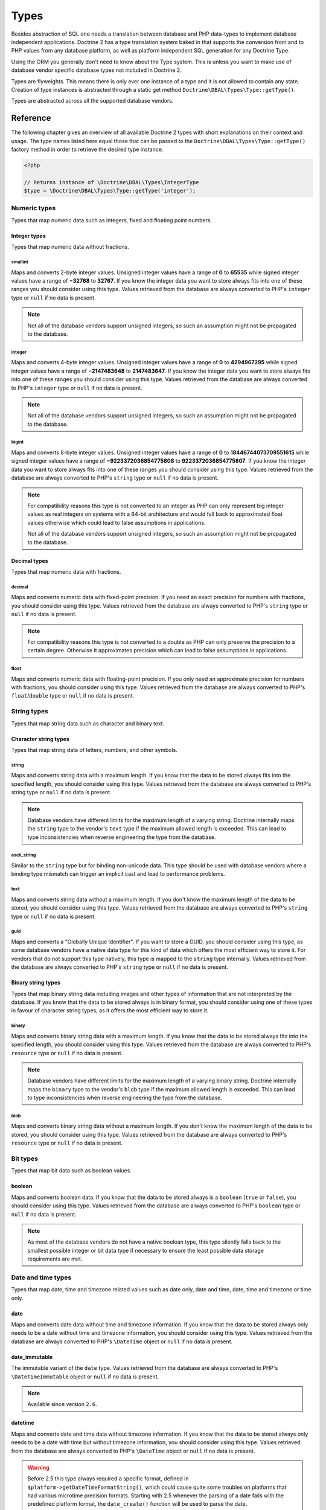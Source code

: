 Types
=====

Besides abstraction of SQL one needs a translation between database
and PHP data-types to implement database independent applications.
Doctrine 2 has a type translation system baked in that supports the
conversion from and to PHP values from any database platform,
as well as platform independent SQL generation for any Doctrine
Type.

Using the ORM you generally don't need to know about the Type
system. This is unless you want to make use of database vendor
specific database types not included in Doctrine 2.

Types are flyweights. This means there is only ever one instance of
a type and it is not allowed to contain any state. Creation of type
instances is abstracted through a static get method
``Doctrine\DBAL\Types\Type::getType()``.

Types are abstracted across all the supported database
vendors.

Reference
---------

The following chapter gives an overview of all available Doctrine 2
types with short explanations on their context and usage.
The type names listed here equal those that can be passed to the
``Doctrine\DBAL\Types\Type::getType()``  factory method in order to retrieve
the desired type instance.

.. code-block:: php

    <?php

    // Returns instance of \Doctrine\DBAL\Types\IntegerType
    $type = \Doctrine\DBAL\Types\Type::getType('integer');

Numeric types
~~~~~~~~~~~~~

Types that map numeric data such as integers, fixed and floating point
numbers.

Integer types
^^^^^^^^^^^^^

Types that map numeric data without fractions.

smallint
++++++++

Maps and converts 2-byte integer values.
Unsigned integer values have a range of **0** to **65535** while signed
integer values have a range of **−32768** to **32767**.
If you know the integer data you want to store always fits into one of these ranges
you should consider using this type.
Values retrieved from the database are always converted to PHP's ``integer`` type
or ``null`` if no data is present.

.. note::

    Not all of the database vendors support unsigned integers, so such an assumption
    might not be propagated to the database.

integer
+++++++

Maps and converts 4-byte integer values.
Unsigned integer values have a range of **0** to **4294967295** while signed
integer values have a range of **−2147483648** to **2147483647**.
If you know the integer data you want to store always fits into one of these ranges
you should consider using this type.
Values retrieved from the database are always converted to PHP's ``integer`` type
or ``null`` if no data is present.

.. note::

    Not all of the database vendors support unsigned integers, so such an assumption
    might not be propagated to the database.

bigint
++++++

Maps and converts 8-byte integer values.
Unsigned integer values have a range of **0** to **18446744073709551615** while signed
integer values have a range of **−9223372036854775808** to **9223372036854775807**.
If you know the integer data you want to store always fits into one of these ranges
you should consider using this type.
Values retrieved from the database are always converted to PHP's ``string`` type
or ``null`` if no data is present.

.. note::

    For compatibility reasons this type is not converted to an integer
    as PHP can only represent big integer values as real integers on
    systems with a 64-bit architecture and would fall back to approximated
    float values otherwise which could lead to false assumptions in applications.

    Not all of the database vendors support unsigned integers, so such an assumption
    might not be propagated to the database.

Decimal types
^^^^^^^^^^^^^

Types that map numeric data with fractions.

decimal
+++++++

Maps and converts numeric data with fixed-point precision.
If you need an exact precision for numbers with fractions, you should consider using
this type.
Values retrieved from the database are always converted to PHP's ``string`` type
or ``null`` if no data is present.

.. note::

    For compatibility reasons this type is not converted to a double
    as PHP can only preserve the precision to a certain degree. Otherwise
    it approximates precision which can lead to false assumptions in
    applications.

float
+++++

Maps and converts numeric data with floating-point precision.
If you only need an approximate precision for numbers with fractions, you should
consider using this type.
Values retrieved from the database are always converted to PHP's
``float``/``double`` type or ``null`` if no data is present.

String types
~~~~~~~~~~~~

Types that map string data such as character and binary text.

Character string types
^^^^^^^^^^^^^^^^^^^^^^

Types that map string data of letters, numbers, and other symbols.

string
++++++

Maps and converts string data with a maximum length.
If you know that the data to be stored always fits into the specified length,
you should consider using this type.
Values retrieved from the database are always converted to PHP's string type
or ``null`` if no data is present.

.. note::

    Database vendors have different limits for the maximum length of a
    varying string. Doctrine internally maps the ``string`` type to the
    vendor's ``text`` type if the maximum allowed length is exceeded.
    This can lead to type inconsistencies when reverse engineering the
    type from the database.

ascii_string
++++++++++++

Similar to the ``string`` type but for binding non-unicode data. This type
should be used with database vendors where a binding type mismatch
can trigger an implicit cast and lead to performance problems.

text
++++

Maps and converts string data without a maximum length.
If you don't know the maximum length of the data to be stored, you should
consider using this type.
Values retrieved from the database are always converted to PHP's ``string`` type
or ``null`` if no data is present.

guid
++++

Maps and converts a "Globally Unique Identifier".
If you want to store a GUID, you should consider using this type, as some
database vendors have a native data type for this kind of data which offers
the most efficient way to store it. For vendors that do not support this
type natively, this type is mapped to the ``string`` type internally.
Values retrieved from the database are always converted to PHP's ``string`` type
or ``null`` if no data is present.

Binary string types
^^^^^^^^^^^^^^^^^^^

Types that map binary string data including images and other types of
information that are not interpreted by the database.
If you know that the data to be stored always is in binary format, you
should consider using one of these types in favour of character string
types, as it offers the most efficient way to store it.

binary
++++++

Maps and converts binary string data with a maximum length.
If you know that the data to be stored always fits into the specified length,
you should consider using this type.
Values retrieved from the database are always converted to PHP's ``resource`` type
or ``null`` if no data is present.

.. note::

    Database vendors have different limits for the maximum length of a
    varying binary string. Doctrine internally maps the ``binary`` type to the
    vendor's ``blob`` type if the maximum allowed length is exceeded.
    This can lead to type inconsistencies when reverse engineering the
    type from the database.

blob
++++

Maps and converts binary string data without a maximum length.
If you don't know the maximum length of the data to be stored, you should
consider using this type.
Values retrieved from the database are always converted to PHP's ``resource`` type
or ``null`` if no data is present.

Bit types
~~~~~~~~~

Types that map bit data such as boolean values.

boolean
^^^^^^^

Maps and converts boolean data.
If you know that the data to be stored always is a ``boolean`` (``true`` or ``false``),
you should consider using this type.
Values retrieved from the database are always converted to PHP's ``boolean`` type
or ``null`` if no data is present.

.. note::

    As most of the database vendors do not have a native boolean type,
    this type silently falls back to the smallest possible integer or
    bit data type if necessary to ensure the least possible data storage
    requirements are met.

Date and time types
~~~~~~~~~~~~~~~~~~~

Types that map date, time and timezone related values such as date only,
date and time, date, time and timezone or time only.

date
^^^^

Maps and converts date data without time and timezone information.
If you know that the data to be stored always only needs to be a date
without time and timezone information, you should consider using this type.
Values retrieved from the database are always converted to PHP's ``\DateTime`` object
or ``null`` if no data is present.

date_immutable
^^^^^^^^^^^^^^

The immutable variant of the ``date`` type.
Values retrieved from the database are always converted to PHP's ``\DateTimeImmutable``
object or ``null`` if no data is present.

.. note::

    Available since version ``2.6``.

datetime
^^^^^^^^

Maps and converts date and time data without timezone information.
If you know that the data to be stored always only needs to be a date
with time but without timezone information, you should consider using this type.
Values retrieved from the database are always converted to PHP's ``\DateTime`` object
or ``null`` if no data is present.

.. warning::

    Before 2.5 this type always required a specific format,
    defined in ``$platform->getDateTimeFormatString()``, which
    could cause quite some troubles on platforms that had various
    microtime precision formats.
    Starting with 2.5 whenever the parsing of a date fails with
    the predefined platform format, the ``date_create()``
    function will be used to parse the date.

    This could cause some troubles when your date format is weird
    and not parsed correctly by ``date_create()``, however since
    databases are rather strict on dates there should be no problem.

datetime_immutable
^^^^^^^^^^^^^^^^^^

The immutable variant of the ``datetime`` type.
Values retrieved from the database are always converted to PHP's ``\DateTimeImmutable``
object or ``null`` if no data is present.

.. note::

    Available since version ``2.6``.

datetimetz
^^^^^^^^^^

Maps and converts date with time and timezone information data.
If you know that the data to be stored always contains date, time and timezone
information, you should consider using this type.
Values retrieved from the database are always converted to PHP's ``\DateTime`` object
or ``null`` if no data is present.

datetimetz_immutable
^^^^^^^^^^^^^^^^^^^^

The immutable variant of the ``datetimetz`` type.
Values retrieved from the database are always converted to PHP's ``\DateTimeImmutable``
object or ``null`` if no data is present.

.. note::

    Available since version ``2.6``.

time
^^^^

Maps and converts time data without date and timezone information.
If you know that the data to be stored only needs to be a time
without date, time and timezone information, you should consider using this type.
Values retrieved from the database are always converted to PHP's ``\DateTime`` object
or ``null`` if no data is present.

time_immutable
^^^^^^^^^^^^^^

The immutable variant of the ``time`` type.
Values retrieved from the database are always converted to PHP's ``\DateTimeImmutable``
object or ``null`` if no data is present.

.. note::

    Available since version ``2.6``.

dateinterval
^^^^^^^^^^^^

Maps and converts date and time difference data without timezone information.
If you know that the data to be stored is the difference between two date and time values,
you should consider using this type.
Values retrieved from the database are always converted to PHP's ``\DateInterval`` object
or ``null`` if no data is present.

.. note::

    See the Known Vendor Issue :doc:`known-vendor-issues` section
    for details about the different handling of microseconds and
    timezones across all the different vendors.

.. warning::

    All date types assume that you are exclusively using the default timezone
    set by `date_default_timezone_set() <http://docs.php.net/manual/en/function.date-default-timezone-set.php>`_
    or by the php.ini configuration ``date.timezone``.

    If you need specific timezone handling you have to handle this
    in your domain, converting all the values back and forth from UTC.

Array types
~~~~~~~~~~~

Types that map array data in different variations such as simple arrays,
real arrays or JSON format arrays.

array
^^^^^

Maps and converts array data based on PHP serialization.
If you need to store an exact representation of your array data,
you should consider using this type as it uses serialization
to represent an exact copy of your array as string in the database.
Values retrieved from the database are always converted to PHP's ``array`` type
using deserialization or ``null`` if no data is present.

.. note::

    This type will always be mapped to the database vendor's ``text`` type
    internally as there is no way of storing a PHP array representation
    natively in the database.
    Furthermore this type requires an SQL column comment hint so that it can be
    reverse engineered from the database. Doctrine cannot map back this type
    properly on vendors not supporting column comments and will fall back to
    ``text`` type instead.

simple_array
^^^^^^^^^^^^

Maps and converts array data based on PHP comma delimited imploding and exploding.
If you know that the data to be stored always is a scalar value based one-dimensional
array, you should consider using this type as it uses simple PHP imploding and
exploding techniques to serialize and deserialize your data.
Values retrieved from the database are always converted to PHP's ``array`` type
using comma delimited ``explode()`` or ``null`` if no data is present.

.. note::

    This type will always be mapped to the database vendor's ``text`` type
    internally as there is no way of storing a PHP array representation
    natively in the database.
    Furthermore this type requires an SQL column comment hint so that it can be
    reverse engineered from the database. Doctrine cannot map back this type
    properly on vendors not supporting column comments and will fall back to
    ``text`` type instead.

.. warning::

    You should never rely on a specific PHP type like ``boolean``,
    ``integer``, ``float`` or ``null`` when retrieving values from
    the database as the ``explode()`` deserialization technique used
    by this type converts every single array item to ``string``.
    This basically means that every array item other than ``string``
    will lose its type awareness.

json
^^^^

Maps and converts array data based on PHP's JSON encoding functions.
If you know that the data to be stored always is in a valid UTF-8
encoded JSON format string, you should consider using this type.
Values retrieved from the database are always converted to PHP's ``array`` or
``null`` types using PHP's ``json_decode()`` function.

.. note::

    Some vendors have a native JSON type and Doctrine will use it if possible
    and otherwise silently fall back to the vendor's ``text`` type to ensure
    the most efficient storage requirements.
    If the vendor does not have a native JSON type, this type requires an SQL
    column comment hint so that it can be reverse engineered from the database.
    Doctrine cannot map back this type properly on vendors not supporting column
    comments and will fall back to ``text`` type instead.

.. warning::

    You should never rely on the order of your JSON object keys, as some vendors
    like MySQL sort the keys of its native JSON type using an internal order
    which is also subject to change.

json_array
^^^^^^^^^^

.. warning::

    This type is deprecated since 2.6, you should use ``json`` instead.

Maps and converts array data based on PHP's JSON encoding functions.
If you know that the data to be stored always is in a valid UTF-8
encoded JSON format string, you should consider using this type.
Values retrieved from the database are always converted to PHP's ``array`` type
using PHP's ``json_decode()`` function.

.. note::

    Some vendors have a native JSON type and Doctrine will use it if possible
    and otherwise silently fall back to the vendor's ``text`` type to ensure
    the most efficient storage requirements.
    If the vendor does not have a native JSON type, this type requires an SQL
    column comment hint so that it can be reverse engineered from the database.
    Doctrine cannot map back this type properly on vendors not supporting column
    comments and will fall back to ``text`` type instead.

Object types
~~~~~~~~~~~~

Types that map to objects such as POPOs.

object
^^^^^^

Maps and converts object data based on PHP serialization.
If you need to store an exact representation of your object data,
you should consider using this type as it uses serialization
to represent an exact copy of your object as string in the database.
Values retrieved from the database are always converted to PHP's ``object`` type
using deserialization or ``null`` if no data is present.

.. note::

    This type will always be mapped to the database vendor's ``text`` type
    internally as there is no way of storing a PHP object representation
    natively in the database.
    Furthermore this type requires an SQL column comment hint so that it can be
    reverse engineered from the database. Doctrine cannot map back this type
    properly on vendors not supporting column comments and will fall back to
    ``text`` type instead.

.. warning::

    While the built-in ``text`` type of MySQL and MariaDB can store binary data,
    ``mysqldump`` cannot properly export ``text`` fields containing binary data.
    This will cause creating and restoring of backups fail silently. A workaround is
    to ``serialize()``/``unserialize()`` and ``base64_encode()``/``base64_decode()``
    PHP objects and store them into a ``text`` field manually.

.. warning::

    Because the built-in ``text`` type of PostgreSQL does not support NULL bytes,
    the object type will cause deserialization errors on PostgreSQL. A workaround is
    to ``serialize()``/``unserialize()`` and ``base64_encode()``/``base64_decode()`` PHP objects and store
    them into a ``text`` field manually.

.. _mappingMatrix:

Mapping Matrix
--------------

The following table shows an overview of Doctrine's type abstraction.
The matrix contains the mapping information for how a specific Doctrine
type is mapped to the database and back to PHP.
Please also notice the mapping specific footnotes for additional information.

+-------------------+---------------+-----------------------------------------------------------------------------------------------+
| Doctrine          | PHP           | Database vendor                                                                               |
|                   |               +--------------------------+---------+----------------------------------------------------------+
|                   |               | Name                     | Version | Type                                                     |
+===================+===============+==========================+=========+==========================================================+
| **smallint**      | ``integer``   | **MySQL**                | *all*   | ``SMALLINT`` ``UNSIGNED`` [10]_ ``AUTO_INCREMENT`` [11]_ |
|                   |               +--------------------------+---------+----------------------------------------------------------+
|                   |               | **PostgreSQL**           | *all*   | ``SMALLINT``                                             |
|                   |               +--------------------------+---------+----------------------------------------------------------+
|                   |               | **Oracle**               | *all*   | ``NUMBER(5)``                                            |
|                   |               +--------------------------+---------+----------------------------------------------------------+
|                   |               | **SQL Server**           | *all*   | ``SMALLINT`` ``IDENTITY`` [11]_                          |
|                   |               +--------------------------+---------+----------------------------------------------------------+
|                   |               | **SQLite**               | *all*   | ``INTEGER`` [15]_                                        |
+-------------------+---------------+--------------------------+---------+----------------------------------------------------------+
| **integer**       | ``integer``   | **MySQL**                | *all*   | ``INT`` ``UNSIGNED`` [10]_ ``AUTO_INCREMENT`` [11]_      |
|                   |               +--------------------------+---------+----------------------------------------------------------+
|                   |               | **PostgreSQL**           | *all*   | ``INT`` [12]_                                            |
|                   |               |                          |         +----------------------------------------------------------+
|                   |               |                          |         | ``SERIAL`` [11]_                                         |
|                   |               +--------------------------+---------+----------------------------------------------------------+
|                   |               | **Oracle**               | *all*   | ``NUMBER(10)``                                           |
|                   |               +--------------------------+---------+----------------------------------------------------------+
|                   |               | **SQL Server**           | *all*   | ``INT`` ``IDENTITY`` [11]_                               |
|                   |               +--------------------------+---------+----------------------------------------------------------+
|                   |               | **SQLite**               | *all*   | ``INTEGER`` [15]_                                        |
+-------------------+---------------+--------------------------+---------+----------------------------------------------------------+
| **bigint**        | ``string``    | **MySQL**                | *all*   | ``BIGINT`` ``UNSIGNED`` [10]_ ``AUTO_INCREMENT`` [11]_   |
|                   | [8]_          +--------------------------+---------+----------------------------------------------------------+
|                   |               | **PostgreSQL**           | *all*   | ``BIGINT`` [12]_                                         |
|                   |               |                          |         +----------------------------------------------------------+
|                   |               |                          |         | ``BIGSERIAL`` [11]_                                      |
|                   |               +--------------------------+---------+----------------------------------------------------------+
|                   |               | **Oracle**               | *all*   | ``NUMBER(20)``                                           |
|                   |               +--------------------------+---------+----------------------------------------------------------+
|                   |               | **SQL Server**           | *all*   | ``BIGINT`` ``IDENTITY`` [11]_                            |
|                   |               +--------------------------+---------+----------------------------------------------------------+
|                   |               | **SQLite**               | *all*   | ``INTEGER`` [15]_                                        |
+-------------------+---------------+--------------------------+---------+----------------------------------------------------------+
| **decimal** [7]_  | ``string``    | **MySQL**                | *all*   | ``NUMERIC(p, s)`` ``UNSIGNED`` [10]_                     |
|                   | [9]_          +--------------------------+---------+----------------------------------------------------------+
|                   |               | **PostgreSQL**           | *all*   | ``NUMERIC(p, s)``                                        |
|                   |               +--------------------------+         |                                                          |
|                   |               | **Oracle**               |         |                                                          |
|                   |               +--------------------------+         |                                                          |
|                   |               | **SQL Server**           |         |                                                          |
|                   |               +--------------------------+         |                                                          |
|                   |               | **SQLite**               |         |                                                          |
+-------------------+---------------+--------------------------+---------+----------------------------------------------------------+
| **float**         | ``float``     | **MySQL**                | *all*   | ``DOUBLE PRECISION`` ``UNSIGNED`` [10]_                  |
|                   |               +--------------------------+---------+----------------------------------------------------------+
|                   |               | **PostgreSQL**           | *all*   | ``DOUBLE PRECISION``                                     |
|                   |               +--------------------------+         |                                                          |
|                   |               | **Oracle**               |         |                                                          |
|                   |               +--------------------------+         |                                                          |
|                   |               | **SQL Server**           |         |                                                          |
|                   |               +--------------------------+         |                                                          |
|                   |               | **SQLite**               |         |                                                          |
+-------------------+---------------+--------------------------+---------+----------------------------------------------------------+
| **string**        | ``string``    | **MySQL**                | *all*   | ``VARCHAR(n)`` [3]_                                      |
| [2]_ [5]_         |               +--------------------------+         |                                                          |
|                   |               | **PostgreSQL**           |         |                                                          |
|                   |               +--------------------------+         +----------------------------------------------------------+
|                   |               | **SQLite**               |         |                                                          |
|                   |               +--------------------------+---------+----------------------------------------------------------+
|                   |               | **Oracle**               | *all*   | ``VARCHAR2(n)`` [3]_                                     |
|                   |               |                          |         +----------------------------------------------------------+
|                   |               |                          |         | ``CHAR(n)`` [4]_                                         |
|                   |               +--------------------------+---------+----------------------------------------------------------+
|                   |               | **SQL Server**           | *all*   | ``NVARCHAR(n)`` [3]_                                     |
|                   |               |                          |         +----------------------------------------------------------+
|                   |               |                          |         | ``NCHAR(n)`` [4]_                                        |
+-------------------+---------------+--------------------------+---------+----------------------------------------------------------+
| **ascii_string**  | ``string``    | **SQL Server**           |         | ``VARCHAR(n)``                                           |
|                   |               |                          |         | ``CHAR(n)``                                              |
+-------------------+---------------+--------------------------+---------+----------------------------------------------------------+
| **text**          | ``string``    | **MySQL**                | *all*   | ``TINYTEXT`` [16]_                                       |
|                   |               |                          |         +----------------------------------------------------------+
|                   |               |                          |         | ``TEXT`` [17]_                                           |
|                   |               |                          |         +----------------------------------------------------------+
|                   |               |                          |         | ``MEDIUMTEXT`` [18]_                                     |
|                   |               |                          |         +----------------------------------------------------------+
|                   |               |                          |         | ``LONGTEXT`` [19]_                                       |
|                   |               +--------------------------+---------+----------------------------------------------------------+
|                   |               | **PostgreSQL**           | *all*   | ``TEXT``                                                 |
|                   |               +--------------------------+         |                                                          |
|                   |               | **Oracle**               | *all*   | ``CLOB``                                                 |
|                   |               +--------------------------+         |                                                          |
|                   |               | **SQLite**               |         |                                                          |
|                   |               +--------------------------+---------+----------------------------------------------------------+
|                   |               | **SQL Server**           | *all*   | ``VARCHAR(MAX)``                                         |
+-------------------+---------------+--------------------------+---------+----------------------------------------------------------+
| **guid**          | ``string``    | **MySQL**                | *all*   | ``VARCHAR(255)`` [1]_                                    |
|                   |               +--------------------------+         |                                                          |
|                   |               | **Oracle**               |         |                                                          |
|                   |               +--------------------------+         |                                                          |
|                   |               | **SQLite**               |         |                                                          |
|                   |               +--------------------------+---------+----------------------------------------------------------+
|                   |               | **SQL Server**           | *all*   | ``UNIQUEIDENTIFIER``                                     |
|                   |               +--------------------------+         |                                                          |
|                   |               | **PostgreSQL**           | *all*   | ``UUID``                                                 |
+-------------------+---------------+--------------------------+---------+----------------------------------------------------------+
| **binary**        | ``resource``  | **MySQL**                | *all*   | ``VARBINARY(n)`` [3]_                                    |
| [2]_ [6]_         |               +--------------------------+         |                                                          |
|                   |               | **SQL Server**           |         +----------------------------------------------------------+
|                   |               +--------------------------+         | ``BINARY(n)`` [4]_                                       |
|                   |               | **Oracle**               | *all*   | ``RAW(n)``                                               |
|                   |               +--------------------------+---------+----------------------------------------------------------+
|                   |               | **PostgreSQL**           | *all*   | ``BYTEA`` [15]_                                          |
|                   |               +--------------------------+---------+----------------------------------------------------------+
|                   |               | **SQLite**               | *all*   | ``BLOB`` [15]_                                           |
+-------------------+---------------+--------------------------+---------+----------------------------------------------------------+
| **blob**          | ``resource``  | **MySQL**                | *all*   | ``TINYBLOB`` [16]_                                       |
|                   |               |                          |         +----------------------------------------------------------+
|                   |               |                          |         | ``BLOB`` [17]_                                           |
|                   |               |                          |         +----------------------------------------------------------+
|                   |               |                          |         | ``MEDIUMBLOB`` [18]_                                     |
|                   |               |                          |         +----------------------------------------------------------+
|                   |               |                          |         | ``LONGBLOB`` [19]_                                       |
|                   |               +--------------------------+---------+----------------------------------------------------------+
|                   |               | **Oracle**               | *all*   | ``BLOB``                                                 |
|                   |               +--------------------------+         |                                                          |
|                   |               | **SQLite**               |         |                                                          |
|                   |               +--------------------------+---------+----------------------------------------------------------+
|                   |               | **SQL Server**           | *all*   | ``VARBINARY(MAX)``                                       |
|                   |               +--------------------------+---------+----------------------------------------------------------+
|                   |               | **PostgreSQL**           | *all*   | ``BYTEA``                                                |
+-------------------+---------------+--------------------------+---------+----------------------------------------------------------+
| **boolean**       | ``boolean``   | **MySQL**                | *all*   | ``TINYINT(1)``                                           |
|                   |               +--------------------------+---------+----------------------------------------------------------+
|                   |               | **PostgreSQL**           | *all*   | ``BOOLEAN``                                              |
|                   |               +--------------------------+         |                                                          |
|                   |               | **SQLite**               |         |                                                          |
|                   |               +--------------------------+---------+----------------------------------------------------------+
|                   |               | **SQL Server**           | *all*   | ``BIT``                                                  |
|                   |               +--------------------------+         |                                                          |
|                   |               | **Oracle**               | *all*   | ``NUMBER(1)``                                            |
+-------------------+---------------+--------------------------+---------+----------------------------------------------------------+
| **date**          | ``\DateTime`` | **MySQL**                | *all*   | ``DATE``                                                 |
|                   |               +--------------------------+         |                                                          |
|                   |               | **PostgreSQL**           |         |                                                          |
|                   |               +--------------------------+         |                                                          |
|                   |               | **Oracle**               |         |                                                          |
|                   |               +--------------------------+         |                                                          |
|                   |               | **SQLite**               |         |                                                          |
|                   |               +--------------------------+---------+                                                          |
|                   |               | **SQL Server**           | "all"   |                                                          |
+-------------------+---------------+--------------------------+---------+----------------------------------------------------------+
| **datetime**      | ``\DateTime`` | **MySQL**                | *all*   | ``DATETIME`` [13]_                                       |
|                   |               +--------------------------+---------+----------------------------------------------------------+
|                   |               | **SQL Server**           | *all*   | ``DATETIME``                                             |
|                   |               +--------------------------+         |                                                          |
|                   |               | **SQLite**               |         |                                                          |
|                   |               +--------------------------+---------+----------------------------------------------------------+
|                   |               | **PostgreSQL**           | *all*   | ``TIMESTAMP(0) WITHOUT TIME ZONE``                       |
|                   |               +--------------------------+---------+----------------------------------------------------------+
|                   |               | **Oracle**               | *all*   | ``TIMESTAMP(0)``                                         |
+-------------------+---------------+--------------------------+---------+----------------------------------------------------------+
| **datetimetz**    | ``\DateTime`` | **MySQL**                | *all*   | ``DATETIME``  [14]_ [15]_                                |
|                   |               +--------------------------+         |                                                          |
|                   |               | **SQLite**               |         |                                                          |
|                   |               +--------------------------+---------+                                                          |
|                   |               | **SQL Server**           | "all"   |                                                          |
|                   |               +--------------------------+---------+----------------------------------------------------------+
|                   |               | **PostgreSQL**           | *all*   | ``TIMESTAMP(0) WITH TIME ZONE``                          |
|                   |               +--------------------------+         |                                                          |
|                   |               | **Oracle**               |         |                                                          |
+-------------------+---------------+--------------------------+---------+----------------------------------------------------------+
| **time**          | ``\DateTime`` | **MySQL**                | *all*   | ``TIME``                                                 |
|                   |               +--------------------------+         |                                                          |
|                   |               | **SQLite**               |         |                                                          |
|                   |               +--------------------------+---------+----------------------------------------------------------+
|                   |               | **PostgreSQL**           | *all*   | ``TIME(0) WITHOUT TIME ZONE``                            |
|                   |               +--------------------------+---------+----------------------------------------------------------+
|                   |               | **Oracle**               | *all*   | ``DATE`` [15]_                                           |
|                   |               +--------------------------+---------+----------------------------------------------------------+
|                   |               | **SQL Server**           | "all"   | ``TIME(0)``                                              |
+-------------------+---------------+--------------------------+---------+----------------------------------------------------------+
| **array** [1]_    | ``array``     | **MySQL**                | *all*   | ``TINYTEXT`` [16]_                                       |
+-------------------+               |                          |         +----------------------------------------------------------+
| **simple array**  |               |                          |         | ``TEXT`` [17]_                                           |
| [1]_              |               |                          |         +----------------------------------------------------------+
|                   |               |                          |         | ``MEDIUMTEXT`` [18]_                                     |
|                   |               |                          |         +----------------------------------------------------------+
|                   |               |                          |         | ``LONGTEXT`` [19]_                                       |
|                   |               +--------------------------+---------+----------------------------------------------------------+
|                   |               | **PostgreSQL**           | *all*   | ``TEXT``                                                 |
|                   |               +--------------------------+         |                                                          |
|                   |               | **Oracle**               | *all*   | ``CLOB``                                                 |
|                   |               +--------------------------+         |                                                          |
|                   |               | **SQLite**               |         |                                                          |
|                   |               +--------------------------+---------+----------------------------------------------------------+
|                   |               | **SQL Server**           | *all*   | ``VARCHAR(MAX)``                                         |
+-------------------+---------------+--------------------------+---------+----------------------------------------------------------+
| **json_array**    | ``array``     | **MySQL** [1]_           | *all*   | ``TINYTEXT`` [16]_                                       |
|                   |               |                          |         +----------------------------------------------------------+
|                   |               |                          |         | ``TEXT`` [17]_                                           |
|                   |               |                          |         +----------------------------------------------------------+
|                   |               |                          |         | ``MEDIUMTEXT`` [18]_                                     |
|                   |               |                          |         +----------------------------------------------------------+
|                   |               |                          |         | ``LONGTEXT`` [19]_                                       |
|                   |               +--------------------------+---------+----------------------------------------------------------+
|                   |               | **PostgreSQL**           | *all*   | ``JSON`` [20]_                                           |
|                   |               |                          |         +----------------------------------------------------------+
|                   |               |                          |         | ``JSONB`` [21]_                                          |
|                   |               +--------------------------+---------+----------------------------------------------------------+
|                   |               | **Oracle**               | *all*   | ``CLOB`` [1]_                                            |
|                   |               +--------------------------+         |                                                          |
|                   |               | **SQLite**               |         |                                                          |
|                   |               +--------------------------+---------+----------------------------------------------------------+
|                   |               | **SQL Server**           | *all*   | ``VARCHAR(MAX)`` [1]_                                    |
+-------------------+---------------+--------------------------+---------+----------------------------------------------------------+
| **object** [1]_   | ``object``    | **MySQL**                | *all*   | ``TINYTEXT`` [16]_                                       |
|                   |               |                          |         +----------------------------------------------------------+
|                   |               |                          |         | ``TEXT`` [17]_                                           |
|                   |               |                          |         +----------------------------------------------------------+
|                   |               |                          |         | ``MEDIUMTEXT`` [18]_                                     |
|                   |               |                          |         +----------------------------------------------------------+
|                   |               |                          |         | ``LONGTEXT`` [19]_                                       |
|                   |               +--------------------------+---------+----------------------------------------------------------+
|                   |               | **PostgreSQL**           | *all*   | ``TEXT``                                                 |
|                   |               +--------------------------+         |                                                          |
|                   |               | **Oracle**               | *all*   | ``CLOB``                                                 |
|                   |               +--------------------------+         |                                                          |
|                   |               | **SQLite**               |         |                                                          |
|                   |               +--------------------------+---------+----------------------------------------------------------+
|                   |               | **SQL Server**           | *all*   | ``VARCHAR(MAX)``                                         |
+-------------------+---------------+--------------------------+---------+----------------------------------------------------------+

.. [1] Requires hint in the column comment for proper reverse engineering of the appropriate
       Doctrine type mapping.
.. [2] **n** is the **length** attribute set in the column definition (defaults to 255 if omitted).
.. [3] Chosen if the column definition has the **fixed** attribute set to ``false`` (default).
.. [4] Chosen if the column definition has the **fixed** attribute set to ``true``.
.. [5] Silently maps to the vendor specific ``text`` type if the given **length** attribute for
       **n** exceeds the maximum length the related platform allows. If this is the case, please
       see [15]_.
.. [6] Silently maps to the vendor specific ``blob`` type if the given **length** attribute for
       **n** exceeds the maximum length the related platform allows. If this is the case, please
       see [15]_.
.. [7] **p** is the precision and **s** the scale set in the column definition.
       The precision defaults to ``10`` and the scale to ``0`` if not set.
.. [8] Returns PHP ``string`` type value instead of ``integer`` because of maximum integer value
       implications on non 64bit platforms.
.. [9] Returns PHP ``string`` type value instead of ``double`` because of PHP's limitation in
       preserving the exact precision when casting to ``double``.
.. [10] Used if **unsigned** attribute is set to ``true`` in the column definition (default ``false``).
.. [11] Used if **autoincrement** attribute is set to ``true`` in the column definition (default ``false``).
.. [12] Chosen if the column definition has the **autoincrement** attribute set to ``false`` (default).
.. [13] Chosen if the column definition does not contain the **version** option inside the **platformOptions**
        attribute array or is set to ``false`` which marks it as a non-locking information column.
.. [14] Fallback type as the vendor does not support a native date time type with timezone information.
        This means that the timezone information gets lost when storing a value.
.. [15] Cannot be safely reverse engineered to the same Doctrine type as the vendor does not have a
        native distinct data type for this mapping. Using this type with this vendor can therefore
        have implications on schema comparison (*online* vs *offline* schema) and PHP type safety
        (data conversion from database to PHP value) because it silently falls back to its
        appropriate Doctrine type.
.. [16] Chosen if the column length is less or equal to **2 ^  8 - 1 = 255**.
.. [17] Chosen if the column length is less or equal to **2 ^ 16 - 1 = 65535**.
.. [18] Chosen if the column length is less or equal to **2 ^ 24 - 1 = 16777215**.
.. [19] Chosen if the column length is less or equal to **2 ^ 32 - 1 = 4294967295** or empty.
.. [20] Chosen if the column definition does not contain the **jsonb** option inside the **platformOptions**
        attribute array or is set to ``false``.
.. [21] Chosen if the column definition contains the **jsonb** option inside the **platformOptions**
        attribute array and is set to ``true``.

Detection of Database Types
---------------------------

When calling table inspection methods on your connections
``SchemaManager`` instance the retrieved database column types are
translated into Doctrine mapping types. Translation is necessary to
allow database abstraction and metadata comparisons for example for
Migrations or the ORM SchemaTool.

Each database platform has a default mapping of database types to
Doctrine types. You can inspect this mapping for platform of your
choice looking at the
``AbstractPlatform::initializeDoctrineTypeMappings()``
implementation.

If you want to change how Doctrine maps a database type to a
``Doctrine\DBAL\Types\Type`` instance you can use the
``AbstractPlatform::registerDoctrineTypeMapping($dbType, $doctrineType)``
method to add new database types or overwrite existing ones.

.. note::

    You can only map a database type to exactly one Doctrine type.
    Database vendors that allow to define custom types like PostgreSql
    can help to overcome this issue.

Custom Mapping Types
--------------------

Just redefining how database types are mapped to all the existing
Doctrine types is not at all that useful. You can define your own
Doctrine Mapping Types by extending ``Doctrine\DBAL\Types\Type``.
You are required to implement 4 different methods to get this
working.

See this example of how to implement a Money object in PostgreSQL.
For this we create the type in PostgreSQL as:

.. code-block:: sql

    CREATE DOMAIN MyMoney AS DECIMAL(18,3);

Now we implement our ``Doctrine\DBAL\Types\Type`` instance:

::

    <?php
    namespace My\Project\Types;

    use Doctrine\DBAL\Types\Type;
    use Doctrine\DBAL\Platforms\AbstractPlatform;

    /**
     * My custom datatype.
     */
    class MoneyType extends Type
    {
        const MONEY = 'money'; // modify to match your type name

        public function getSQLDeclaration(array $fieldDeclaration, AbstractPlatform $platform)
        {
            return 'MyMoney';
        }

        public function convertToPHPValue($value, AbstractPlatform $platform)
        {
            return new Money($value);
        }

        public function convertToDatabaseValue($value, AbstractPlatform $platform)
        {
            return $value->toDecimal();
        }

        public function getName()
        {
            return self::MONEY;
        }
    }

The job of Doctrine-DBAL is to transform your type into an SQL
declaration. You can modify the SQL declaration Doctrine will produce.
At first, to enable this feature, you must override the
``canRequireSQLConversion`` method:

::

    <?php
    public function canRequireSQLConversion()
    {
        return true;
    }

Then you override the ``convertToPhpValueSQL`` and
``convertToDatabaseValueSQL`` methods :

::

    <?php
    public function convertToPHPValueSQL($sqlExpr, $platform)
    {
        return 'MyMoneyFunction(\''.$sqlExpr.'\') ';
    }

    public function convertToDatabaseValueSQL($sqlExpr, AbstractPlatform $platform)
    {
        return 'MyFunction('.$sqlExpr.')';
    }

Now we have to register this type with the Doctrine Type system and
hook it into the database platform:

::

    <?php
    Type::addType('money', 'My\Project\Types\MoneyType');
    $conn->getDatabasePlatform()->registerDoctrineTypeMapping('MyMoney', 'money');

This would allow using a money type in the ORM for example and
have Doctrine automatically convert it back and forth to the
database.
